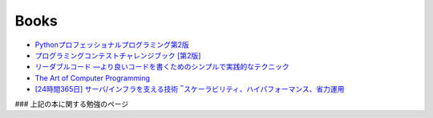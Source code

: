Books
=====

* `Pythonプロフェッショナルプログラミング第2版`_

* `プログラミングコンテストチャレンジブック [第2版]`_

* `リーダブルコード ―より良いコードを書くためのシンプルで実践的なテクニック`_

* `The Art of Computer Programming`_
 
* `[24時間365日] サーバ/インフラを支える技術 ‾スケーラビリティ、ハイパフォーマンス、省力運用`_

### 上記の本に関する勉強のページ

.. _プログラミングコンテストチャレンジブック [第2版]: http://www.amazon.co.jp/dp/4839941068/
.. _Pythonプロフェッショナルプログラミング第2版: http://www.amazon.co.jp/dp/479804315X/
.. _リーダブルコード ―より良いコードを書くためのシンプルで実践的なテクニック: http://www.amazon.co.jp/dp/4873115655/
.. _The Art of Computer Programming: http://www.amazon.co.jp/dp/4756147127/
.. _[24時間365日] サーバ/インフラを支える技術 ‾スケーラビリティ、ハイパフォーマンス、省力運用: http://www.amazo.co.jp/dp/4774135666/
